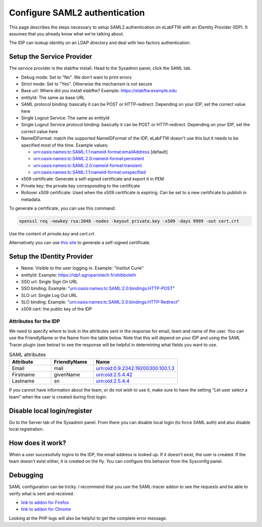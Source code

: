 .. _saml:

Configure SAML2 authentication
==============================

.. image:: img/auth.png
    :align: center
    :alt: authentication

This page describes the steps necessary to setup SAML2 authentication on eLabFTW with an IDentity Provider (IDP). It assumes that you already know what we're talking about.

The IDP can lookup identity on an LDAP directory and deal with two factors authentication.

Setup the Service Provider
--------------------------

The service provider is the elabftw install. Head to the Sysadmin panel, click the SAML tab.

* Debug mode: Set to "No". We don't want to print errors
* Strict mode: Set to "Yes". Otherwise the mechanism is not secure
* Base url: Where did you install elabftw? Example: https://elabftw.example.edu
* entityId: The same as base URL
* SAML protocol binding: basically it can be POST or HTTP-redirect. Depending on your IDP, set the correct value here
* Single Logout Service: The same as entityId
* Single Logout Service protocol binding: basically it can be POST or HTTP-redirect. Depending on your IDP, set the correct value here
* NameIDFormat: match the supported NameIDFormat of the IDP, eLabFTW doesn't use this but it needs to be specified most of the time. Example values:

  - urn:oasis:names:tc:SAML:1.1:nameid-format:emailAddress [default]
  - urn:oasis:names:tc:SAML:2.0:nameid-format:persistent
  - urn:oasis:names:tc:SAML:2.0:nameid-format:transient
  - urn:oasis:names:tc:SAML:1.1:nameid-format:unspecified

* x509 certificate: Generate a self-signed certificate and export it in PEM
* Private key: the private key corresponding to the certificate
* Rollover x509 certificate: Used when the x509 certificate is expiring. Can be set to a new certificate to publish in metadata.

To generate a certificate, you can use this command:

.. code-block:: bash

   openssl req -newkey rsa:2048 -nodes -keyout private.key -x509 -days 9999 -out cert.crt

Use the content of `private.key` and `cert.crt`.

Alternatively you can use `this site <https://developers.onelogin.com/saml/online-tools/x509-certs/obtain-self-signed-certs>`_ to generate a self-signed certificate.

Setup the IDentity Provider
---------------------------

* Name: Visible to the user logging in. Example: "Institut Curie"
* entityId: Example: https://idp1.agroparistech.fr/shibboleth
* SSO url: Single Sign On URL
* SSO binding: Example: "urn:oasis:names:tc:SAML:2.0:bindings:HTTP-POST"
* SLO url: Single Log Out URL
* SLO binding: Example: "urn:oasis:names:tc:SAML:2.0:bindings:HTTP-Redirect"
* x509 cert: the public key of the IDP

Attributes for the IDP
``````````````````````
We need to specify where to look in the attributes sent in the response for email, team and name of the user. You can use the FriendlyName or the Name from the table below. Note that this will depend on your IDP and using the SAML Tracer plugin (see below) to see the response will be helpful in determining what fields you want to use.

.. list-table:: SAML attributes
   :widths: 25 25 50
   :header-rows: 1

   * - Attribute
     - FriendlyName
     - Name
   * - Email
     - mail
     - urn:oid:0.9.2342.19200300.100.1.3
   * - Firstname
     - givenName
     - urn:oid:2.5.4.42
   * - Lastname
     - sn
     - urn:oid:2.5.4.4

If you cannot have information about the team, or do not wish to use it, make sure to have the setting "Let user select a team" when the user is created during first login.

Disable local login/register
----------------------------

Go to the Server tab of the Sysadmin panel. From there you can disable local login (to force SAML auth) and also disable local registration.

How does it work?
-----------------

When a user successfully logins to the IDP, the email address is looked up. If it doesn't exist, the user is created. If the team doesn't exist either, it is created on the fly. You can configure this behavior from the Sysconfig panel.

Debugging
---------

SAML configuration can be tricky. I recommend that you use the SAML-tracer addon to see the requests and be able to verify what is sent and received.

* `link to addon for Firefox <https://addons.mozilla.org/en-US/firefox/addon/saml-tracer/>`_
* `link to addon for Chrome <https://chrome.google.com/webstore/detail/saml-tracer/mpdajninpobndbfcldcmbpnnbhibjmch?hl=en>`_

Looking at the PHP logs will also be helpful to get the complete error message.
